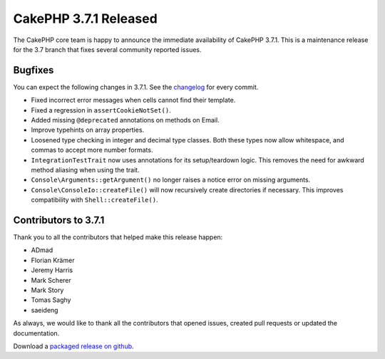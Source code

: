 CakePHP 3.7.1 Released
===============================

The CakePHP core team is happy to announce the immediate availability of CakePHP 3.7.1. This is a maintenance release for the 3.7 branch that fixes several community reported issues.

Bugfixes
--------

You can expect the following changes in 3.7.1. See the `changelog <https://github.com/cakephp/cakephp/compare/3.7.0...3.7.1>`_ for every commit.

* Fixed incorrect error messages when cells cannot find their template.
* Fixed a regression in ``assertCookieNotSet()``.
* Added missing ``@deprecated`` annotations on methods on Email.
* Improve typehints on array properties.
* Loosened type checking in integer and decimal type classes. Both these types
  now allow whitespace, and commas to accept more number formats.
* ``IntegrationTestTrait`` now uses annotations for its setup/teardown logic.
  This removes the need for awkward method aliasing when using the trait.
* ``Console\Arguments::getArgument()`` no longer raises a notice error on
  missing arguments.
* ``Console\ConsoleIo::createFile()`` will now recursively create directories if
  necessary. This improves compatibility with ``Shell::createFile()``.

Contributors to 3.7.1
----------------------

Thank you to all the contributors that helped make this release happen:

* ADmad
* Florian Krämer
* Jeremy Harris
* Mark Scherer
* Mark Story
* Tomas Saghy
* saeideng

As always, we would like to thank all the contributors that opened issues,
created pull requests or updated the documentation.

Download a `packaged release on github
<https://github.com/cakephp/cakephp/releases>`_.

.. author:: markstory
.. categories:: release, news
.. tags:: release, news
